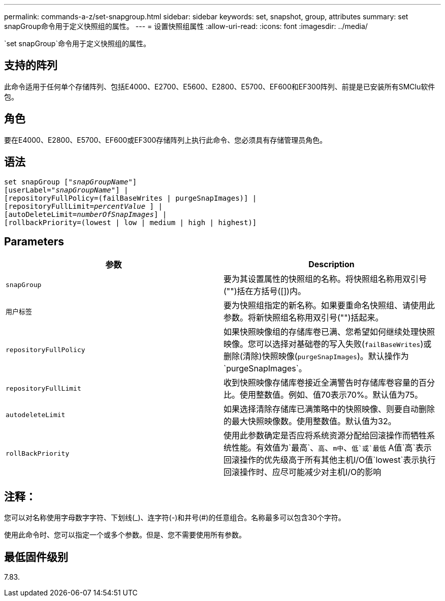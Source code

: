 ---
permalink: commands-a-z/set-snapgroup.html 
sidebar: sidebar 
keywords: set, snapshot, group, attributes 
summary: set snapGroup命令用于定义快照组的属性。 
---
= 设置快照组属性
:allow-uri-read: 
:icons: font
:imagesdir: ../media/


[role="lead"]
`set snapGroup`命令用于定义快照组的属性。



== 支持的阵列

此命令适用于任何单个存储阵列、包括E4000、E2700、E5600、E2800、E5700、EF600和EF300阵列、前提是已安装所有SMClu软件包。



== 角色

要在E4000、E2800、E5700、EF600或EF300存储阵列上执行此命令、您必须具有存储管理员角色。



== 语法

[source, cli, subs="+macros"]
----
set snapGroup pass:quotes[["_snapGroupName_"]]
[userLabel=pass:quotes["_snapGroupName_"]] |
[repositoryFullPolicy=(failBaseWrites | purgeSnapImages)] |
[repositoryFullLimit=pass:quotes[_percentValue_] ] |
[autoDeleteLimit=pass:quotes[_numberOfSnapImages_]] |
[rollbackPriority=(lowest | low | medium | high | highest)]
----


== Parameters

[cols="2*"]
|===
| 参数 | Description 


 a| 
`snapGroup`
 a| 
要为其设置属性的快照组的名称。将快照组名称用双引号("")括在方括号([])内。



 a| 
`用户标签`
 a| 
要为快照组指定的新名称。如果要重命名快照组、请使用此参数。将新快照组名称用双引号("")括起来。



 a| 
`repositoryFullPolicy`
 a| 
如果快照映像组的存储库卷已满、您希望如何继续处理快照映像。您可以选择对基础卷的写入失败(`failBaseWrites`)或删除(清除)快照映像(`purgeSnapImages`)。默认操作为`purgeSnapImages`。



 a| 
`repositoryFullLimit`
 a| 
收到快照映像存储库卷接近全满警告时存储库卷容量的百分比。使用整数值。例如、值70表示70%。默认值为75。



 a| 
`autodeleteLimit`
 a| 
如果选择清除存储库已满策略中的快照映像、则要自动删除的最大快照映像数。使用整数值。默认值为32。



 a| 
`rollBackPriority`
 a| 
使用此参数确定是否应将系统资源分配给回滚操作而牺牲系统性能。有效值为`最高`、`高`、`m中`、`低`或`最低` A值`高`表示回滚操作的优先级高于所有其他主机I/O值`lowest`表示执行回滚操作时、应尽可能减少对主机I/O的影响

|===


== 注释：

您可以对名称使用字母数字字符、下划线(_)、连字符(-)和井号(#)的任意组合。名称最多可以包含30个字符。

使用此命令时、您可以指定一个或多个参数。但是、您不需要使用所有参数。



== 最低固件级别

7.83.
